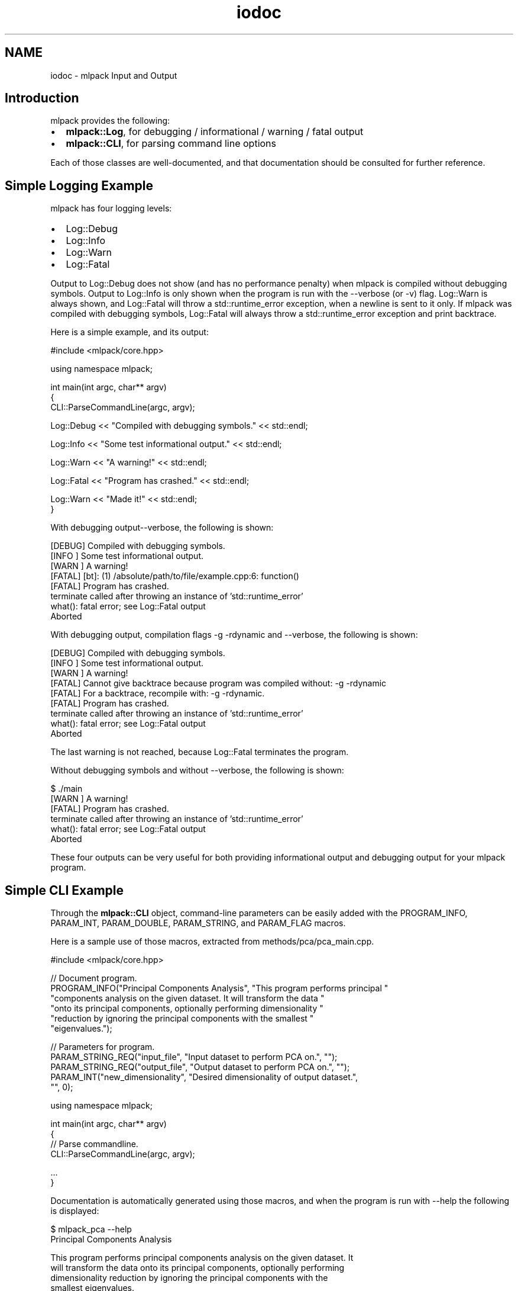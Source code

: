 .TH "iodoc" 3 "Sat Mar 25 2017" "Version master" "mlpack" \" -*- nroff -*-
.ad l
.nh
.SH NAME
iodoc \- mlpack Input and Output 

.SH "Introduction"
.PP
mlpack provides the following:
.PP
.IP "\(bu" 2
\fBmlpack::Log\fP, for debugging / informational / warning / fatal output
.IP "\(bu" 2
\fBmlpack::CLI\fP, for parsing command line options
.PP
.PP
Each of those classes are well-documented, and that documentation should be consulted for further reference\&.
.SH "Simple Logging Example"
.PP
mlpack has four logging levels:
.PP
.IP "\(bu" 2
Log::Debug
.IP "\(bu" 2
Log::Info
.IP "\(bu" 2
Log::Warn
.IP "\(bu" 2
Log::Fatal
.PP
.PP
Output to Log::Debug does not show (and has no performance penalty) when mlpack is compiled without debugging symbols\&. Output to Log::Info is only shown when the program is run with the --verbose (or -v) flag\&. Log::Warn is always shown, and Log::Fatal will throw a std::runtime_error exception, when a newline is sent to it only\&. If mlpack was compiled with debugging symbols, Log::Fatal will always throw a std::runtime_error exception and print backtrace\&.
.PP
Here is a simple example, and its output:
.PP
.PP
.nf
#include <mlpack/core\&.hpp>

using namespace mlpack;

int main(int argc, char** argv)
{
  CLI::ParseCommandLine(argc, argv);

  Log::Debug << "Compiled with debugging symbols\&." << std::endl;

  Log::Info << "Some test informational output\&." << std::endl;

  Log::Warn << "A warning!" << std::endl;

  Log::Fatal << "Program has crashed\&." << std::endl;

  Log::Warn << "Made it!" << std::endl;
}
.fi
.PP
.PP
With debugging output--verbose, the following is shown:
.PP
.PP
.nf
[DEBUG] Compiled with debugging symbols\&.
[INFO ] Some test informational output\&.
[WARN ] A warning!
[FATAL] [bt]: (1) /absolute/path/to/file/example\&.cpp:6: function()
[FATAL] Program has crashed\&.
terminate called after throwing an instance of 'std::runtime_error'
  what():  fatal error; see Log::Fatal output
Aborted
.fi
.PP
.PP
With debugging output, compilation flags -g -rdynamic and --verbose, the following is shown:
.PP
.PP
.nf
[DEBUG] Compiled with debugging symbols\&.
[INFO ] Some test informational output\&.
[WARN ] A warning!
[FATAL] Cannot give backtrace because program was compiled without: -g -rdynamic
[FATAL] For a backtrace, recompile with: -g -rdynamic\&.
[FATAL] Program has crashed\&.
terminate called after throwing an instance of 'std::runtime_error'
  what():  fatal error; see Log::Fatal output
Aborted
.fi
.PP
.PP
The last warning is not reached, because Log::Fatal terminates the program\&.
.PP
Without debugging symbols and without --verbose, the following is shown:
.PP
.PP
.nf
$ \&./main
[WARN ] A warning!
[FATAL] Program has crashed\&.
terminate called after throwing an instance of 'std::runtime_error'
  what():  fatal error; see Log::Fatal output
Aborted
.fi
.PP
.PP
These four outputs can be very useful for both providing informational output and debugging output for your mlpack program\&.
.SH "Simple CLI Example"
.PP
Through the \fBmlpack::CLI\fP object, command-line parameters can be easily added with the PROGRAM_INFO, PARAM_INT, PARAM_DOUBLE, PARAM_STRING, and PARAM_FLAG macros\&.
.PP
Here is a sample use of those macros, extracted from methods/pca/pca_main\&.cpp\&.
.PP
.PP
.nf
#include <mlpack/core\&.hpp>

// Document program\&.
PROGRAM_INFO("Principal Components Analysis", "This program performs principal "
    "components analysis on the given dataset\&.  It will transform the data "
    "onto its principal components, optionally performing dimensionality "
    "reduction by ignoring the principal components with the smallest "
    "eigenvalues\&.");

// Parameters for program\&.
PARAM_STRING_REQ("input_file", "Input dataset to perform PCA on\&.", "");
PARAM_STRING_REQ("output_file", "Output dataset to perform PCA on\&.", "");
PARAM_INT("new_dimensionality", "Desired dimensionality of output dataset\&.",
    "", 0);

using namespace mlpack;

int main(int argc, char** argv)
{
  // Parse commandline\&.
  CLI::ParseCommandLine(argc, argv);

  \&.\&.\&.
}
.fi
.PP
.PP
Documentation is automatically generated using those macros, and when the program is run with --help the following is displayed:
.PP
.PP
.nf
$ mlpack_pca --help
Principal Components Analysis

  This program performs principal components analysis on the given dataset\&.  It
  will transform the data onto its principal components, optionally performing
  dimensionality reduction by ignoring the principal components with the
  smallest eigenvalues\&.

Required options:

  --input_file [string]         Input dataset to perform PCA on\&.
  --output_file [string]        Output dataset to perform PCA on\&.

Options:

  --help (-h)                   Default help info\&.
  --info [string]               Get help on a specific module or option\&.
                                Default value ''\&.
  --new_dimensionality [int]    Desired dimensionality of output dataset\&.
                                Default value 0\&.
  --verbose (-v)                Display informational messages and the full list
                                of parameters and timers at the end of
                                execution\&.
.fi
.PP
.PP
The \fBmlpack::CLI\fP documentation can be consulted for further and complete documentation\&. 
